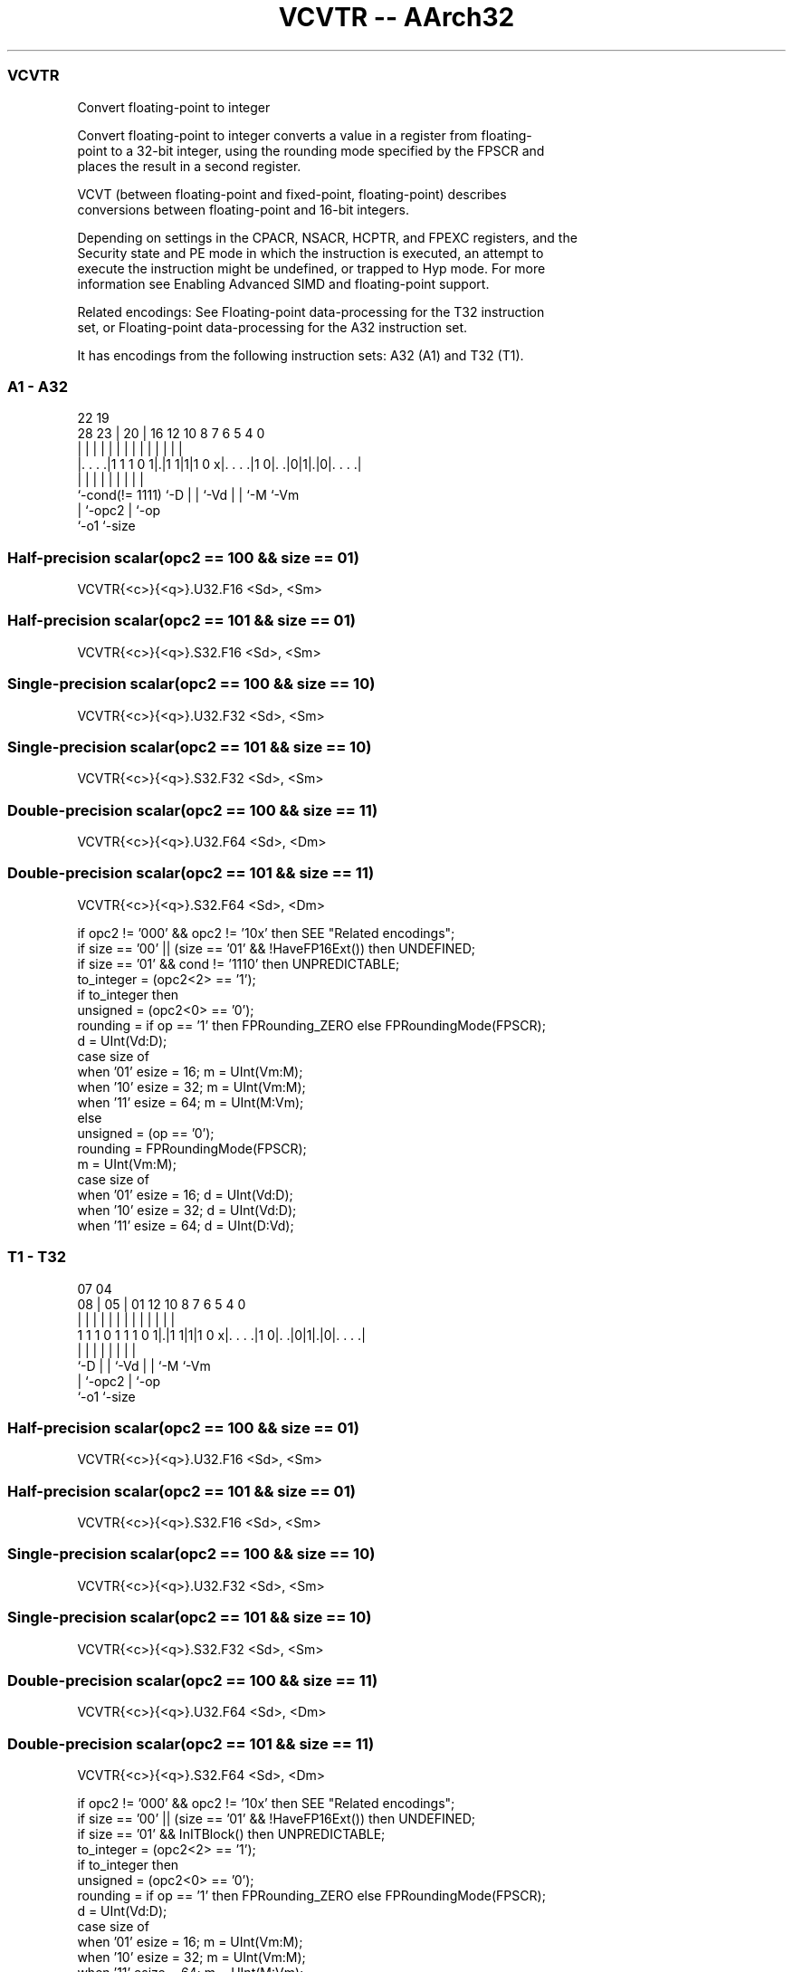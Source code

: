.nh
.TH "VCVTR -- AArch32" "7" " "  "instruction" "fpsimd"
.SS VCVTR
 Convert floating-point to integer

 Convert floating-point to integer converts a value in a register from floating-
 point to a 32-bit integer, using the rounding mode specified by the FPSCR and
 places the result in a second register.

 VCVT (between floating-point and fixed-point, floating-point) describes
 conversions between floating-point and 16-bit integers.

 Depending on settings in the CPACR, NSACR, HCPTR, and FPEXC registers, and the
 Security state and PE mode in which the instruction is executed, an attempt to
 execute the instruction might be undefined, or trapped to Hyp mode. For more
 information see Enabling Advanced SIMD and floating-point support.

 Related encodings: See Floating-point data-processing for the T32 instruction
 set, or Floating-point data-processing for the A32 instruction set.


It has encodings from the following instruction sets:  A32 (A1) and  T32 (T1).

.SS A1 - A32
 
                                                                   
                                                                   
                     22    19                                      
         28        23 |  20 |    16      12  10   8 7 6 5 4       0
          |         | |   | |     |       |   |   | | | | |       |
  |. . . .|1 1 1 0 1|.|1 1|1|1 0 x|. . . .|1 0|. .|0|1|.|0|. . . .|
  |                 |     | |     |           |   |   |   |
  `-cond(!= 1111)   `-D   | |     `-Vd        |   |   `-M `-Vm
                          | `-opc2            |   `-op
                          `-o1                `-size
  
  
 
.SS Half-precision scalar(opc2 == 100 && size == 01)
 
 VCVTR{<c>}{<q>}.U32.F16 <Sd>, <Sm>
.SS Half-precision scalar(opc2 == 101 && size == 01)
 
 VCVTR{<c>}{<q>}.S32.F16 <Sd>, <Sm>
.SS Single-precision scalar(opc2 == 100 && size == 10)
 
 VCVTR{<c>}{<q>}.U32.F32 <Sd>, <Sm>
.SS Single-precision scalar(opc2 == 101 && size == 10)
 
 VCVTR{<c>}{<q>}.S32.F32 <Sd>, <Sm>
.SS Double-precision scalar(opc2 == 100 && size == 11)
 
 VCVTR{<c>}{<q>}.U32.F64 <Sd>, <Dm>
.SS Double-precision scalar(opc2 == 101 && size == 11)
 
 VCVTR{<c>}{<q>}.S32.F64 <Sd>, <Dm>
 
 if opc2 != '000' && opc2 != '10x' then SEE "Related encodings";
 if size == '00' || (size == '01' && !HaveFP16Ext()) then UNDEFINED;
 if size == '01' && cond != '1110' then UNPREDICTABLE;
 to_integer = (opc2<2> == '1');
 if to_integer then
     unsigned = (opc2<0> == '0');
     rounding = if op == '1' then FPRounding_ZERO else FPRoundingMode(FPSCR);
     d = UInt(Vd:D);
     case size of
         when '01' esize = 16; m = UInt(Vm:M);
         when '10' esize = 32; m = UInt(Vm:M);
         when '11' esize = 64; m = UInt(M:Vm);
 else
     unsigned = (op == '0');
     rounding = FPRoundingMode(FPSCR);
     m = UInt(Vm:M);
     case size of
         when '01' esize = 16; d = UInt(Vd:D);
         when '10' esize = 32; d = UInt(Vd:D);
         when '11' esize = 64; d = UInt(D:Vd);
.SS T1 - T32
 
                                                                   
                                                                   
                     07    04                                      
                   08 |  05 |    01      12  10   8 7 6 5 4       0
                    | |   | |     |       |   |   | | | | |       |
   1 1 1 0 1 1 1 0 1|.|1 1|1|1 0 x|. . . .|1 0|. .|0|1|.|0|. . . .|
                    |     | |     |           |   |   |   |
                    `-D   | |     `-Vd        |   |   `-M `-Vm
                          | `-opc2            |   `-op
                          `-o1                `-size
  
  
 
.SS Half-precision scalar(opc2 == 100 && size == 01)
 
 VCVTR{<c>}{<q>}.U32.F16 <Sd>, <Sm>
.SS Half-precision scalar(opc2 == 101 && size == 01)
 
 VCVTR{<c>}{<q>}.S32.F16 <Sd>, <Sm>
.SS Single-precision scalar(opc2 == 100 && size == 10)
 
 VCVTR{<c>}{<q>}.U32.F32 <Sd>, <Sm>
.SS Single-precision scalar(opc2 == 101 && size == 10)
 
 VCVTR{<c>}{<q>}.S32.F32 <Sd>, <Sm>
.SS Double-precision scalar(opc2 == 100 && size == 11)
 
 VCVTR{<c>}{<q>}.U32.F64 <Sd>, <Dm>
.SS Double-precision scalar(opc2 == 101 && size == 11)
 
 VCVTR{<c>}{<q>}.S32.F64 <Sd>, <Dm>
 
 if opc2 != '000' && opc2 != '10x' then SEE "Related encodings";
 if size == '00' || (size == '01' && !HaveFP16Ext()) then UNDEFINED;
 if size == '01' && InITBlock()  then UNPREDICTABLE;
 to_integer = (opc2<2> == '1');
 if to_integer then
     unsigned = (opc2<0> == '0');
     rounding = if op == '1' then FPRounding_ZERO else FPRoundingMode(FPSCR);
     d = UInt(Vd:D);
     case size of
         when '01' esize = 16; m = UInt(Vm:M);
         when '10' esize = 32; m = UInt(Vm:M);
         when '11' esize = 64; m = UInt(M:Vm);
 else
     unsigned = (op == '0');
     rounding = FPRoundingMode(FPSCR);
     m = UInt(Vm:M);
     case size of
         when '01' esize = 16; d = UInt(Vd:D);
         when '10' esize = 32; d = UInt(Vd:D);
         when '11' esize = 64; d = UInt(D:Vd);
 
 if ConditionPassed() then
     EncodingSpecificOperations();  CheckVFPEnabled(TRUE);
     if to_integer then
         case esize of
             when 16
                 S[d] = FPToFixed(S[m]<15:0>, 0, unsigned, FPSCR, rounding);
             when 32
                 S[d] = FPToFixed(S[m], 0, unsigned, FPSCR, rounding);
             when 64
                 S[d] = FPToFixed(D[m], 0, unsigned, FPSCR, rounding);
     else
         case esize of
             when 16
                 bits(16) fp16 = FixedToFP(S[m], 0, unsigned, FPSCR, rounding);
                 S[d] = Zeros(16):fp16;
             when 32
                 S[d] = FixedToFP(S[m], 0, unsigned, FPSCR, rounding);
             when 64
                 D[d] = FixedToFP(S[m], 0, unsigned, FPSCR, rounding);
 

.SS Assembler Symbols

 <c>
  See Standard assembler syntax fields.

 <q>
  See Standard assembler syntax fields.

 <Sd>
  Encoded in Vd:D
  Is the 32-bit name of the SIMD&FP destination register, encoded in the "Vd:D"
  field.

 <Sm>
  Encoded in Vm:M
  Is the 32-bit name of the SIMD&FP source register, encoded in the "Vm:M"
  field.

 <Dm>
  Encoded in M:Vm
  Is the 64-bit name of the SIMD&FP source register, encoded in the "M:Vm"
  field.



.SS Operation

 if ConditionPassed() then
     EncodingSpecificOperations();  CheckVFPEnabled(TRUE);
     if to_integer then
         case esize of
             when 16
                 S[d] = FPToFixed(S[m]<15:0>, 0, unsigned, FPSCR, rounding);
             when 32
                 S[d] = FPToFixed(S[m], 0, unsigned, FPSCR, rounding);
             when 64
                 S[d] = FPToFixed(D[m], 0, unsigned, FPSCR, rounding);
     else
         case esize of
             when 16
                 bits(16) fp16 = FixedToFP(S[m], 0, unsigned, FPSCR, rounding);
                 S[d] = Zeros(16):fp16;
             when 32
                 S[d] = FixedToFP(S[m], 0, unsigned, FPSCR, rounding);
             when 64
                 D[d] = FixedToFP(S[m], 0, unsigned, FPSCR, rounding);

